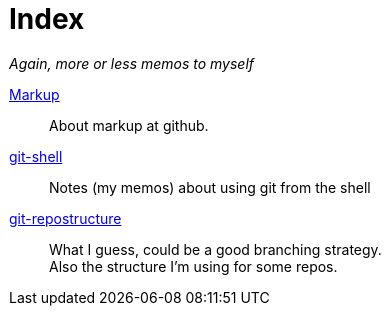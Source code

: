 :hardbreaks:



= Index




_Again, more or less memos to myself_

link:markup.textile[Markup]::
	About markup at github.

 link:git-shell.textile[git-shell]::
	Notes (my memos) about using git from the shell

 link:git-repostructure.asciidoc[git-repostructure]::
  What I guess, could be a good branching strategy.
  Also the structure I'm using for some repos.





